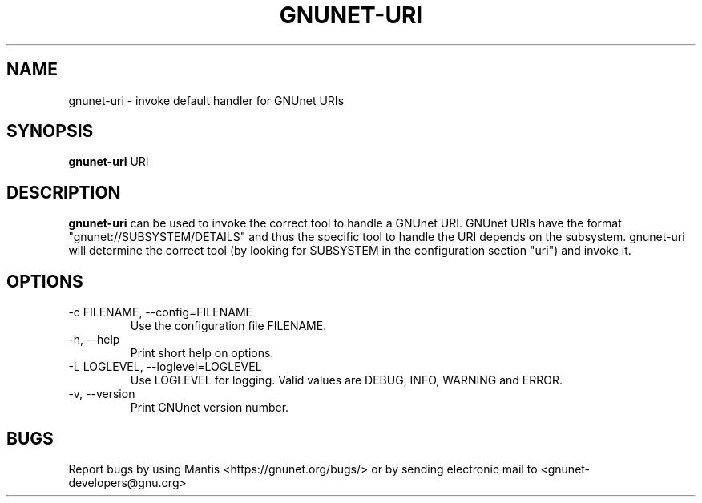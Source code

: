 .TH GNUNET\-URI 1 "Jun 26, 2012" "GNUnet"

.SH NAME
gnunet\-uri \- invoke default handler for GNUnet URIs

.SH SYNOPSIS
.B gnunet\-uri
.RI URI
.br

.SH DESCRIPTION
\fBgnunet\-uri\fP can be used to invoke the correct tool to handle a GNUnet URI.  GNUnet URIs have the format "gnunet://SUBSYSTEM/DETAILS" and thus the specific tool to handle the URI depends on the subsystem.  gnunet\-uri will determine the correct tool (by looking for SUBSYSTEM in the configuration section "uri") and invoke it.

.SH OPTIONS
.B
.IP "\-c FILENAME,  \-\-config=FILENAME"
Use the configuration file FILENAME.
.B
.IP "\-h, \-\-help"
Print short help on options.
.B
.IP "\-L LOGLEVEL, \-\-loglevel=LOGLEVEL"
Use LOGLEVEL for logging.  Valid values are DEBUG, INFO, WARNING and ERROR.
.B
.IP "\-v, \-\-version"
Print GNUnet version number.


.SH BUGS
Report bugs by using Mantis <https://gnunet.org/bugs/> or by sending electronic mail to <gnunet\-developers@gnu.org>
